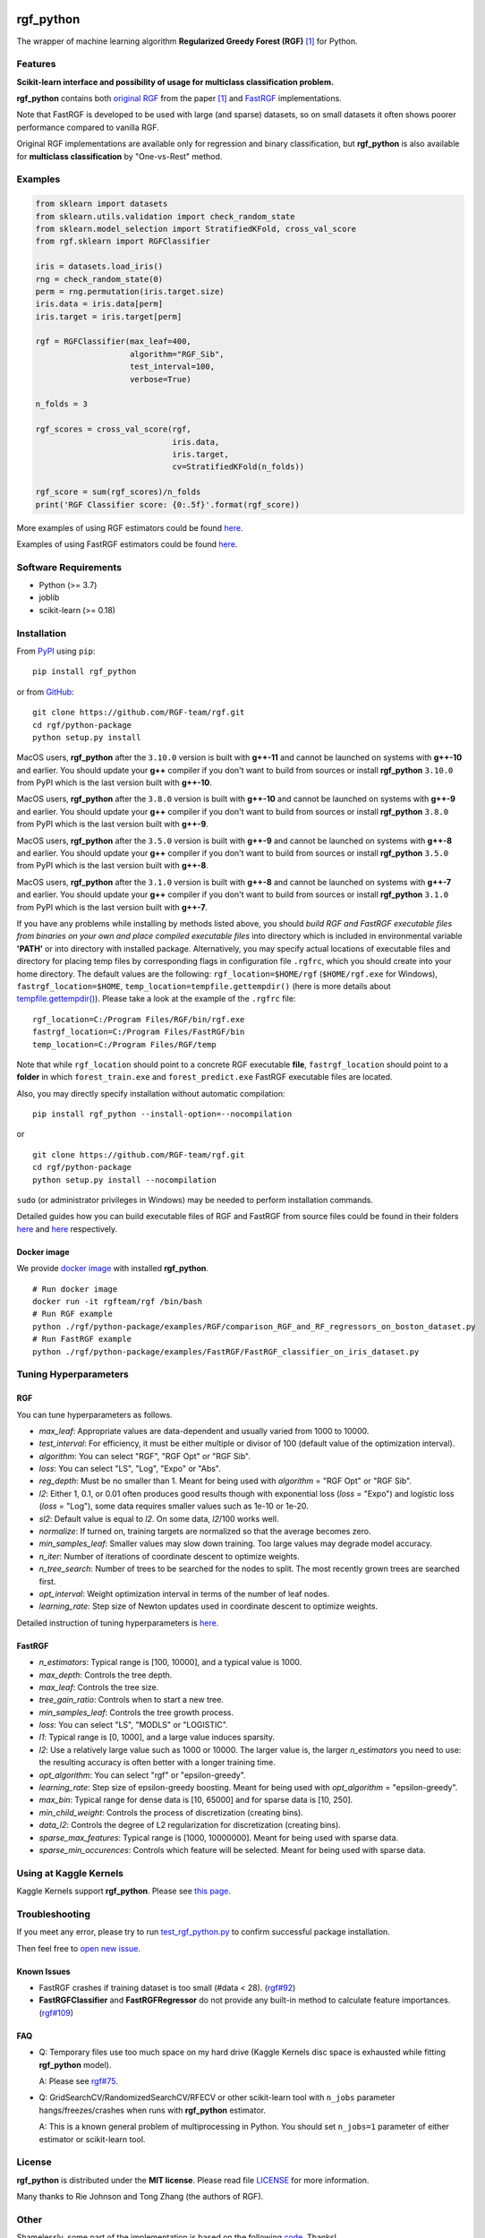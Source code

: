 |License| |Python Versions| |PyPI Version| |Downloads|

rgf\_python
===========

The wrapper of machine learning algorithm **Regularized Greedy Forest (RGF)** `[1] <#references>`__ for Python.

Features
--------

**Scikit-learn interface and possibility of usage for multiclass classification problem.**

**rgf\_python** contains both `original RGF <https://github.com/RGF-team/rgf/tree/master/RGF>`__ from the paper `[1] <#references>`__  and `FastRGF <https://github.com/RGF-team/rgf/tree/master/FastRGF>`__ implementations.

Note that FastRGF is developed to be used with large (and sparse) datasets, so on small datasets it often shows poorer performance compared to vanilla RGF.

Original RGF implementations are available only for regression and binary classification, but **rgf\_python** is also available for **multiclass classification** by "One-vs-Rest" method.

Examples
--------

.. code:: python

    from sklearn import datasets
    from sklearn.utils.validation import check_random_state
    from sklearn.model_selection import StratifiedKFold, cross_val_score
    from rgf.sklearn import RGFClassifier

    iris = datasets.load_iris()
    rng = check_random_state(0)
    perm = rng.permutation(iris.target.size)
    iris.data = iris.data[perm]
    iris.target = iris.target[perm]

    rgf = RGFClassifier(max_leaf=400,
                        algorithm="RGF_Sib",
                        test_interval=100,
                        verbose=True)

    n_folds = 3

    rgf_scores = cross_val_score(rgf,
                                 iris.data,
                                 iris.target,
                                 cv=StratifiedKFold(n_folds))

    rgf_score = sum(rgf_scores)/n_folds
    print('RGF Classifier score: {0:.5f}'.format(rgf_score))

More examples of using RGF estimators could be found `here <https://github.com/RGF-team/rgf/tree/master/python-package/examples/RGF>`__.

Examples of using FastRGF estimators could be found `here <https://github.com/RGF-team/rgf/tree/master/python-package/examples/FastRGF>`__.

Software Requirements
---------------------

-  Python (>= 3.7)
-  joblib
-  scikit-learn (>= 0.18)

Installation
------------

From `PyPI <https://pypi.org/project/rgf_python>`__ using ``pip``:

::

    pip install rgf_python

or from `GitHub <https://github.com/RGF-team/rgf/python-package>`__:

::

    git clone https://github.com/RGF-team/rgf.git
    cd rgf/python-package
    python setup.py install

MacOS users, **rgf\_python** after the ``3.10.0`` version is built with **g++-11** and cannot be launched on systems with **g++-10** and earlier. You should update your **g++** compiler if you don't want to build from sources or install **rgf\_python** ``3.10.0`` from PyPI which is the last version built with **g++-10**.

MacOS users, **rgf\_python** after the ``3.8.0`` version is built with **g++-10** and cannot be launched on systems with **g++-9** and earlier. You should update your **g++** compiler if you don't want to build from sources or install **rgf\_python** ``3.8.0`` from PyPI which is the last version built with **g++-9**.

MacOS users, **rgf\_python** after the ``3.5.0`` version is built with **g++-9** and cannot be launched on systems with **g++-8** and earlier. You should update your **g++** compiler if you don't want to build from sources or install **rgf\_python** ``3.5.0`` from PyPI which is the last version built with **g++-8**.

MacOS users, **rgf\_python** after the ``3.1.0`` version is built with **g++-8** and cannot be launched on systems with **g++-7** and earlier. You should update your **g++** compiler if you don't want to build from sources or install **rgf\_python** ``3.1.0`` from PyPI which is the last version built with **g++-7**.

If you have any problems while installing by methods listed above, you should *build RGF and FastRGF executable files from binaries on your own and place compiled executable files* into directory which is included in environmental variable **'PATH'** or into directory with installed package. Alternatively, you may specify actual locations of executable files and directory for placing temp files by corresponding flags in configuration file ``.rgfrc``, which you should create into your home directory. The default values are the following: ``rgf_location=$HOME/rgf`` (``$HOME/rgf.exe`` for Windows), ``fastrgf_location=$HOME``, ``temp_location=tempfile.gettempdir()`` (here is more details about `tempfile.gettempdir() <https://docs.python.org/3/library/tempfile.html#tempfile.gettempdir>`__). Please take a look at the example of the ``.rgfrc`` file:

::

    rgf_location=C:/Program Files/RGF/bin/rgf.exe
    fastrgf_location=C:/Program Files/FastRGF/bin
    temp_location=C:/Program Files/RGF/temp

Note that while ``rgf_location`` should point to a concrete RGF executable **file**, ``fastrgf_location`` should point to a **folder** in which ``forest_train.exe`` and ``forest_predict.exe`` FastRGF executable files are located.

Also, you may directly specify installation without automatic compilation:

::

    pip install rgf_python --install-option=--nocompilation

or

::

    git clone https://github.com/RGF-team/rgf.git
    cd rgf/python-package
    python setup.py install --nocompilation

``sudo`` (or administrator privileges in Windows) may be needed to perform installation commands.

Detailed guides how you can build executable files of RGF and FastRGF from source files could be found in their folders `here <https://github.com/RGF-team/rgf/tree/master/RGF#3-creating-the-executable>`__ and `here <https://github.com/RGF-team/rgf/tree/master/FastRGF#2-installation>`__ respectively.

Docker image
''''''''''''

We provide `docker image <https://github.com/RGF-team/rgf/blob/master/python-package/docker/Dockerfile>`__ with installed **rgf\_python**.

::

    # Run docker image
    docker run -it rgfteam/rgf /bin/bash
    # Run RGF example
    python ./rgf/python-package/examples/RGF/comparison_RGF_and_RF_regressors_on_boston_dataset.py
    # Run FastRGF example
    python ./rgf/python-package/examples/FastRGF/FastRGF_classifier_on_iris_dataset.py

Tuning Hyperparameters
----------------------

RGF
'''

You can tune hyperparameters as follows.

-  *max\_leaf*: Appropriate values are data-dependent and usually varied from 1000 to 10000.
-  *test\_interval*: For efficiency, it must be either multiple or divisor of 100 (default value of the optimization interval).
-  *algorithm*: You can select "RGF", "RGF Opt" or "RGF Sib".
-  *loss*: You can select "LS", "Log", "Expo" or "Abs".
-  *reg\_depth*: Must be no smaller than 1. Meant for being used with *algorithm* = "RGF Opt" or "RGF Sib".
-  *l2*: Either 1, 0.1, or 0.01 often produces good results though with exponential loss (*loss* = "Expo") and logistic loss (*loss* = "Log"), some data requires smaller values such as 1e-10 or 1e-20.
-  *sl2*: Default value is equal to *l2*. On some data, *l2*/100 works well.
-  *normalize*: If turned on, training targets are normalized so that the average becomes zero.
-  *min\_samples\_leaf*: Smaller values may slow down training. Too large values may degrade model accuracy.
-  *n\_iter*: Number of iterations of coordinate descent to optimize weights.
-  *n\_tree\_search*: Number of trees to be searched for the nodes to split. The most recently grown trees are searched first.
-  *opt\_interval*: Weight optimization interval in terms of the number of leaf nodes.
-  *learning\_rate*: Step size of Newton updates used in coordinate descent to optimize weights.

Detailed instruction of tuning hyperparameters is `here <https://github.com/RGF-team/rgf/blob/master/RGF/rgf-guide.rst#432-parameters-to-control-training>`__.

FastRGF
'''''''

-  *n\_estimators*: Typical range is [100, 10000], and a typical value is 1000.
-  *max\_depth*: Controls the tree depth.
-  *max\_leaf*: Controls the tree size.
-  *tree\_gain\_ratio*: Controls when to start a new tree.
-  *min\_samples\_leaf*: Controls the tree growth process.
-  *loss*: You can select "LS", "MODLS" or "LOGISTIC".
-  *l1*: Typical range is [0, 1000], and a large value induces sparsity.
-  *l2*: Use a relatively large value such as 1000 or 10000. The larger value is, the larger *n\_estimators* you need to use: the resulting accuracy is often better with a longer training time.
-  *opt\_algorithm*: You can select "rgf" or "epsilon-greedy".
-  *learning\_rate*: Step size of epsilon-greedy boosting. Meant for being used with *opt\_algorithm* = "epsilon-greedy".
-  *max\_bin*: Typical range for dense data is [10, 65000] and for sparse data is [10, 250].
-  *min\_child\_weight*: Controls the process of discretization (creating bins).
-  *data\_l2*: Controls the degree of L2 regularization for discretization (creating bins).
-  *sparse\_max\_features*: Typical range is [1000, 10000000]. Meant for being used with sparse data.
-  *sparse\_min\_occurences*: Controls which feature will be selected. Meant for being used with sparse data.

Using at Kaggle Kernels
-----------------------

Kaggle Kernels support **rgf\_python**. Please see `this page <https://www.kaggle.com/fukatani/d/uciml/iris/classification-by-regularized-greedy-forest>`__.

Troubleshooting
---------------

If you meet any error, please try to run `test_rgf_python.py <https://github.com/RGF-team/rgf/blob/master/python-package/tests/test_rgf_python.py>`__ to confirm successful package installation.

Then feel free to `open new issue <https://github.com/RGF-team/rgf/issues/new>`__.

Known Issues
''''''''''''

* FastRGF crashes if training dataset is too small (#data < 28). (`rgf#92 <https://github.com/RGF-team/rgf/issues/92>`__)

* **FastRGFClassifier** and **FastRGFRegressor** do not provide any built-in method to calculate feature importances. (`rgf#109 <https://github.com/RGF-team/rgf/issues/109>`__)

FAQ
'''

* Q: Temporary files use too much space on my hard drive (Kaggle Kernels disc space is exhausted while fitting **rgf\_python** model).
   
  A: Please see `rgf#75 <https://github.com/RGF-team/rgf/issues/75>`__.

* Q: GridSearchCV/RandomizedSearchCV/RFECV or other scikit-learn tool with ``n_jobs`` parameter hangs/freezes/crashes when runs with **rgf\_python** estimator.

  A: This is a known general problem of multiprocessing in Python. You should set ``n_jobs=1`` parameter of either estimator or scikit-learn tool.

License
-------

**rgf\_python** is distributed under the **MIT license**. Please read file `LICENSE <https://github.com/RGF-team/rgf/blob/master/python-package/LICENSE>`__ for more information.

Many thanks to Rie Johnson and Tong Zhang (the authors of RGF).

Other
-----

Shamelessly, some part of the implementation is based on the following `code <https://github.com/MLWave/RGF-sklearn>`__. Thanks!

References
----------

[1] Rie Johnson and Tong Zhang. `Learning Nonlinear Functions Using Regularized Greedy Forest. <https://arxiv.org/abs/1109.0887>`__ IEEE Transactions on Pattern Analysis and Machine Intelligence, 36(5):942-954, May 2014

.. |License| image:: https://img.shields.io/badge/license-MIT-blue.svg
   :target: https://github.com/RGF-team/rgf/blob/master/python-package/LICENSE
.. |Python Versions| image:: https://img.shields.io/pypi/pyversions/rgf_python.svg
   :target: https://pypi.org/project/rgf_python/
.. |PyPI Version| image:: https://img.shields.io/pypi/v/rgf_python.svg
   :target: https://pypi.org/project/rgf_python
.. |Downloads| image:: https://pepy.tech/badge/rgf-python
   :target: https://pepy.tech/project/rgf-python
